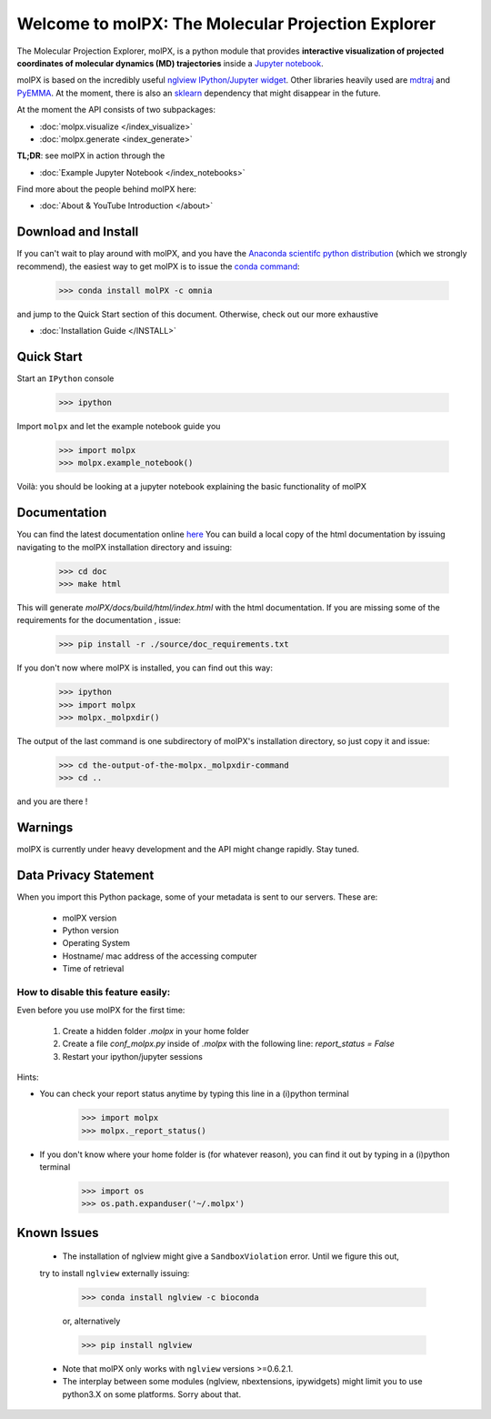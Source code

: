 ###################################################
Welcome to molPX: The Molecular Projection Explorer
###################################################
|DOI| |travis-build| |appveyor-build| |coverage| |docs-build| 

The Molecular Projection Explorer, molPX, is a python module that provides **interactive visualization of
projected coordinates of molecular dynamics (MD) trajectories** inside a `Jupyter notebook <http://jupyter.org/>`_.

molPX is based on the incredibly useful  `nglview IPython/Jupyter widget <https://github.com/arose/nglview>`_.
Other libraries heavily used are  `mdtraj <http://mdtraj.org/>`_ and `PyEMMA <http://www.emma-project.org/latest/>`_.
At the moment, there is also an `sklearn <http://scikit-learn.org/stable/index.html>`_ dependency that might disappear in the future.

.. image:: ../images/output.gif
   :align: center

At the moment the API consists of two subpackages:

* :doc:`molpx.visualize </index_visualize>`
* :doc:`molpx.generate  <index_generate>`

**TL;DR**: see molPX in action through the

* :doc:`Example Jupyter Notebook </index_notebooks>`

Find more about the people behind molPX here:

* :doc:`About & YouTube Introduction </about>`

Download and Install
=====================

If you can't wait to play around with molPX, and you have the `Anaconda scientifc python distribution
<https://www.continuum.io/downloads>`_ (which we strongly recommend), the easiest way to get molPX is to issue
the `conda command <https://conda.io/docs/intro.html>`_:

   >>> conda install molPX -c omnia

and jump to the Quick Start section of this document. Otherwise, check out our more exhaustive

* :doc:`Installation Guide </INSTALL>`


Quick Start
=============

Start an ``IPython`` console

    >>> ipython

Import ``molpx`` and let the example notebook guide you

    >>> import molpx
    >>> molpx.example_notebook()

Voilà: you should be looking at a jupyter notebook explaining the basic functionality of molPX

Documentation
==============

You can find the latest documentation online `here <https://molpx.readthedocs.io/>`_
You can build a local copy of the html documentation by issuing navigating to the molPX installation
directory and issuing:

    >>> cd doc
    >>> make html

This will generate `molPX/docs/build/html/index.html` with the html documentation. If you are missing some of
the requirements for the documentation , issue:

    >>> pip install -r ./source/doc_requirements.txt

If you don't now where molPX is installed, you can find out this way:

    >>> ipython
    >>> import molpx
    >>> molpx._molpxdir()

The output of the last command is one subdirectory of molPX's installation directory, so just copy it and issue:

    >>> cd the-output-of-the-molpx._molpxdir-command
    >>> cd ..

and you are there !

Warnings
=========

molPX is currently under heavy development and the API might change rapidly. Stay tuned.

Data Privacy Statement
======================

When you import this Python package, some of your metadata is sent to our servers. These are:

 * molPX version
 * Python version
 * Operating System
 * Hostname/ mac address of the accessing computer
 * Time of retrieval

How to disable this feature easily:
-----------------------------------

Even before you use molPX for the first time:

 1. Create a hidden folder `.molpx` in your home folder
 2. Create a file `conf_molpx.py` inside of `.molpx` with the following line:
    `report_status = False`
 3. Restart your ipython/jupyter sessions

Hints:

* You can check your report status anytime by typing this line in a (i)python terminal

        >>> import molpx
        >>> molpx._report_status()

* If you don't know where your home folder is (for whatever reason), you can find it out by typing in a (i)python terminal

        >>> import os
        >>> os.path.expanduser('~/.molpx')


Known Issues
=============
 * The installation of nglview might give a ``SandboxViolation`` error. Until we figure this out,
 try to install ``nglview`` externally issuing:


    >>> conda install nglview -c bioconda

    or, alternatively

    >>> pip install nglview

 * Note that molPX only works with ``nglview`` versions >=0.6.2.1.

 * The interplay between some modules (nglview, nbextensions, ipywidgets) might limit you to use python3.X on some platforms. Sorry about that.


.. |DOI| image::
   https://zenodo.org/badge/76460348.svg
   :target: https://zenodo.org/badge/latestdoi/76460348
   :height: 20
   :alt: DOI

.. |travis-build| image::
   https://travis-ci.org/markovmodel/molPX.svg?branch=master
   :height: 10
   :target: https://travis-ci.org/markovmodel/molPX
   :alt: Travis build status

.. |appveyor-build| image::
   https://ci.appveyor.com/api/projects/status/396ej39s3fewhwy9/branch/master?svg=true
   :height: 10
   :target: https://ci.appveyor.com/project/gph82/molpx
   :alt: Appveyor build status

.. |coverage| image::
   https://codecov.io/gh/markovmodel/molPX/branch/master/graph/badge.svg
   :height: 20
   :target: https://codecov.io/gh/markovmodel/molPX
   :alt: Codecov

.. |docs-build| image::
   https://readthedocs.org/projects/molpx/badge/?version=latest
   :alt: Documentation Status
   :height: 20
   :target: http://molpx.readthedocs.io/en/latest/?badge=latest
   
